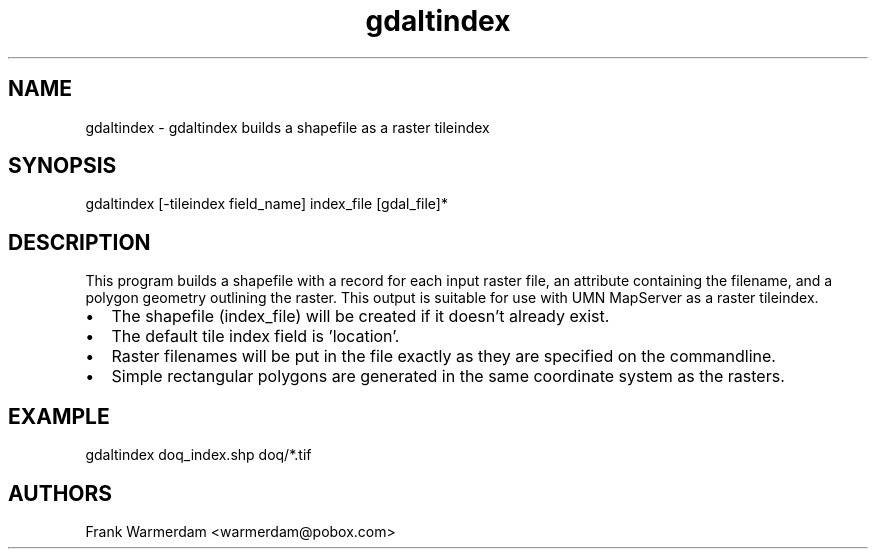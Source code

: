 .TH "gdaltindex" 1 "28 Jun 2006" "GDAL" \" -*- nroff -*-
.ad l
.nh
.SH NAME
gdaltindex \- gdaltindex
builds a shapefile as a raster tileindex
.SH "SYNOPSIS"
.PP
.PP
.PP
.nf
gdaltindex [-tileindex field_name] index_file [gdal_file]*
.fi
.PP
.SH "DESCRIPTION"
.PP
This program builds a shapefile with a record for each input raster file, an attribute containing the filename, and a polygon geometry outlining the raster. This output is suitable for use with UMN MapServer as a raster tileindex.
.PP
.PD 0
.IP "\(bu" 2
The shapefile (index_file) will be created if it doesn't already exist. 
.IP "\(bu" 2
The default tile index field is 'location'. 
.IP "\(bu" 2
Raster filenames will be put in the file exactly as they are specified on the commandline. 
.IP "\(bu" 2
Simple rectangular polygons are generated in the same coordinate system as the rasters. 
.PP
.SH "EXAMPLE"
.PP
.PP
.PP
.nf
gdaltindex doq_index.shp doq/*.tif
.fi
.PP
.SH "AUTHORS"
.PP
Frank Warmerdam <warmerdam@pobox.com> 
